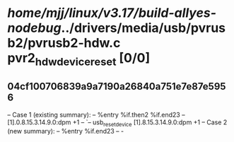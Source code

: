 #+TODO: TODO CHECK | BUG DUP
* /home/mjj/linux/v3.17/build-allyes-nodebug/../drivers/media/usb/pvrusb2/pvrusb2-hdw.c pvr2_hdw_device_reset [0/0]
** 04cf100706839a9a7190a26840a751e7e87e5956
   -- Case 1 (existing summary):
   --     %entry %if.then2 %if.end23
   --         [1].0.8.15.3.14.9.0:dpm +1
   --         `-- usb_reset_device [1].8.15.3.14.9.0:dpm +1
   -- Case 2 (new summary):
   --     %entry %if.end23
   --         -
